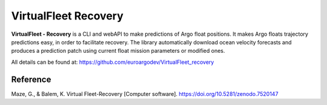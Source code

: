VirtualFleet Recovery
=====================

**VirtualFleet - Recovery** is a CLI and webAPI to make predictions of Argo float positions. It makes Argo floats trajectory predictions easy, in order to facilitate recovery.
The library automatically download ocean velocity forecasts and produces a prediction patch using current float mission parameters or modified ones.

All details can be found at: https://github.com/euroargodev/VirtualFleet_recovery

.. image:: https://raw.githubusercontent.com/euroargodev/VirtualFleet_recovery/master/docs/img/logo-virtual-fleet-recovery.png
    :align: center
    :width: 50 %

Reference
---------

Maze, G., & Balem, K. Virtual Fleet-Recovery [Computer software]. https://doi.org/10.5281/zenodo.7520147